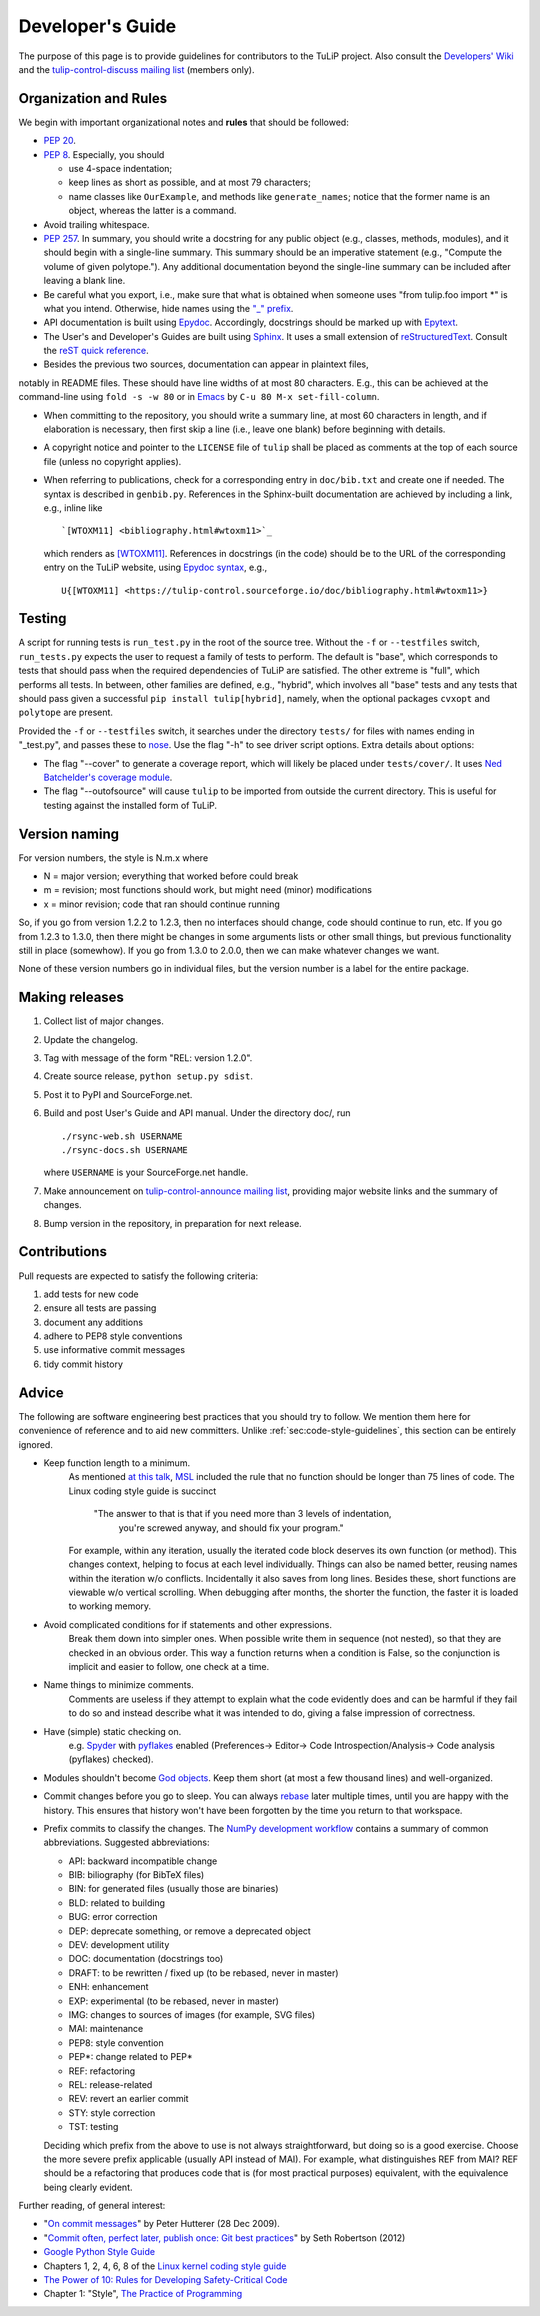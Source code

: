 Developer's Guide
=================

The purpose of this page is to provide guidelines for contributors to the TuLiP
project.  Also consult the `Developers' Wiki
<https://github.com/tulip-control/tulip-control/wiki>`_ and
the `tulip-control-discuss mailing list
<https://sourceforge.net/p/tulip-control/mailman/tulip-control-discuss/>`_
(members only).

.. _sec:code-style-guidelines:

Organization and Rules
----------------------

We begin with important organizational notes and **rules** that should
be followed:

- `PEP 20 <https://www.python.org/dev/peps/pep-0020/>`_.

- `PEP 8 <http://python.org/dev/peps/pep-0008/>`_.  Especially, you should

  - use 4-space indentation;
  - keep lines as short as possible, and at most 79 characters;
  - name classes like ``OurExample``, and methods like ``generate_names``;
    notice that the former name is an object, whereas the latter is a command.

- Avoid trailing whitespace.

- `PEP 257 <http://python.org/dev/peps/pep-0257/>`_.  In summary, you should
  write a docstring for any public object (e.g., classes, methods, modules), and
  it should begin with a single-line summary.  This summary should be an
  imperative statement (e.g., "Compute the volume of given polytope.").  Any
  additional documentation beyond the single-line summary can be included after
  leaving a blank line.
- Be careful what you export, i.e., make sure that what is obtained when someone
  uses "from tulip.foo import \*" is what you intend.  Otherwise, hide names
  using the `"_" prefix
  <http://docs.python.org/2.7/reference/lexical_analysis.html#reserved-classes-of-identifiers>`_.
- API documentation is built using `Epydoc <http://epydoc.sourceforge.net/>`_.
  Accordingly, docstrings should be marked up with `Epytext
  <http://epydoc.sourceforge.net/manual-epytext.html>`_.

- The User's and Developer's Guides are built using
  `Sphinx <http://sphinx.pocoo.org/>`_.
  It uses a small extension of `reStructuredText
  <http://docutils.sourceforge.net/rst.html>`_.
  Consult the `reST quick reference
  <http://docutils.sourceforge.net/docs/user/rst/quickref.html>`_.

- Besides the previous two sources, documentation can appear in plaintext files,
notably in README files.  These should have line widths of at most 80 characters.
E.g., this can be achieved at the command-line using ``fold -s -w 80`` or
in `Emacs <http://www.gnu.org/software/emacs>`_ by ``C-u 80 M-x set-fill-column``.

- When committing to the repository, you should write a summary line, at most 60
  characters in length, and if elaboration is necessary, then first skip a line
  (i.e., leave one blank) before beginning with details.

- A copyright notice and pointer to the ``LICENSE`` file of ``tulip`` shall be placed
  as comments at the top of each source file (unless no copyright applies).

- When referring to publications, check for a corresponding entry in
  ``doc/bib.txt`` and create one if needed. The syntax is described in
  ``genbib.py``. References in the Sphinx-built documentation are achieved by
  including a link, e.g., inline like ::

    `[WTOXM11] <bibliography.html#wtoxm11>`_

  which renders as `[WTOXM11] <bibliography.html#wtoxm11>`_.
  References in docstrings (in the code)
  should be to the URL of the corresponding entry on the TuLiP website,
  using `Epydoc syntax <http://epydoc.sourceforge.net/manual-epytext.html>`_,
  e.g., ::

    U{[WTOXM11] <https://tulip-control.sourceforge.io/doc/bibliography.html#wtoxm11>}

Testing
-------

A script for running tests is ``run_test.py`` in the root of the source
tree. Without the ``-f`` or ``--testfiles`` switch, ``run_tests.py`` expects the
user to request a family of tests to perform. The default is "base", which
corresponds to tests that should pass when the required dependencies of TuLiP
are satisfied. The other extreme is "full", which performs all tests. In
between, other families are defined, e.g., "hybrid", which involves all "base"
tests and any tests that should pass given a successful ``pip install tulip[hybrid]``,
namely, when the optional packages ``cvxopt`` and ``polytope`` are present.

Provided the ``-f`` or ``--testfiles`` switch, it searches under the directory
``tests/`` for files with names ending in "_test.py", and passes these to `nose
<http://readthedocs.org/docs/nose/>`_.  Use the flag "-h" to see driver script
options.  Extra details about options:

* The flag "--cover" to generate a coverage report, which will likely be placed
  under ``tests/cover/``.  It uses `Ned Batchelder's coverage module
  <http://www.nedbatchelder.com/code/modules/coverage.html>`_.

* The flag "--outofsource" will cause ``tulip`` to be imported from outside the
  current directory.  This is useful for testing against the installed form of
  TuLiP.

Version naming
--------------

For version numbers, the style is N.m.x where

* N = major version; everything that worked before could break
* m = revision; most functions should work, but might need (minor) modifications
* x = minor revision; code that ran should continue running

So, if you go from version 1.2.2 to 1.2.3, then no interfaces should
change, code should continue to run, etc.  If you go from 1.2.3 to
1.3.0, then there might be changes in some arguments lists or other
small things, but previous functionality still in place (somewhow).
If you go from 1.3.0 to 2.0.0, then we can make whatever changes we
want.

None of these version numbers go in individual files, but
the version number is a label for the entire package.

Making releases
---------------

#. Collect list of major changes.
#. Update the changelog.
#. Tag with message of the form "REL: version 1.2.0".
#. Create source release, ``python setup.py sdist``.
#. Post it to PyPI and SourceForge.net.
#. Build and post User's Guide and API manual. Under the directory doc/, run ::

     ./rsync-web.sh USERNAME
     ./rsync-docs.sh USERNAME

   where ``USERNAME`` is your SourceForge.net handle.
#. Make announcement on `tulip-control-announce mailing list
   <https://lists.sourceforge.net/lists/listinfo/tulip-control-announce>`_,
   providing major website links and the summary of changes.
#. Bump version in the repository, in preparation for next release.

Contributions
-------------

Pull requests are expected to satisfy the following criteria:

1. add tests for new code
2. ensure all tests are passing
3. document any additions
4. adhere to PEP8 style conventions
5. use informative commit messages
6. tidy commit history


Advice
------

The following are software engineering best practices that you should try to
follow.  We mention them here for convenience of reference and to aid new
committers. Unlike :ref:`sec:code-style-guidelines`, this section can be
entirely ignored.

- Keep function length to a minimum.
    As mentioned `at this talk <http://www.infoq.com/presentations/Scrub-Spin>`_,
    `MSL <http://en.wikipedia.org/wiki/Mars_Science_Laboratory>`_
    included the rule that no function should be longer than 75 lines of code.
    The Linux coding style guide is succinct
      "The answer to that is that if you need more than 3 levels of indentation,
       you're screwed anyway,
       and should fix your program."
    For example, within any iteration, usually the iterated code block deserves
    its own function (or method).
    This changes context, helping to focus at each level individually.
    Things can also be named better, reusing names within the iteration w/o conflicts.
    Incidentally it also saves from long lines.
    Besides these, short functions are viewable w/o vertical scrolling.
    When debugging after months, the shorter the function,
    the faster it is loaded to working memory.

- Avoid complicated conditions for if statements and other expressions.
    Break them down into simpler ones. When possible write them in sequence
    (not nested), so that they are checked in an obvious order.
    This way a function returns when a condition is False, so the conjunction is
    implicit and easier to follow, one check at a time.

- Name things to minimize comments.
    Comments are useless if they attempt to explain what the code evidently does
    and can be harmful if they fail to do so and instead describe what it
    was intended to do, giving a false impression of correctness.

- Have (simple) static checking on.
    e.g. `Spyder <http://code.google.com/p/spyderlib/>`_ with
    `pyflakes <https://pypi.python.org/pypi/pyflakes>`_ enabled
    (Preferences-> Editor-> Code Introspection/Analysis-> Code analysis
    (pyflakes) checked).
.. advice for emacs users ?

- Modules shouldn't become
  `God objects <http://en.wikipedia.org/wiki/God_object>`_.
  Keep them short (at most a few thousand lines) and well-organized.

- Commit changes before you go to sleep.
  You can always `rebase <https://help.github.com/articles/using-git-rebase/>`_
  later multiple times, until you are happy with the history.
  This ensures that history won't have been forgotten by the time you return to
  that workspace.

- Prefix commits to classify the changes.
  The `NumPy development workflow
  <http://docs.scipy.org/doc/numpy/dev/gitwash/development_workflow.html>`_
  contains a summary of common abbreviations.
  Suggested abbreviations:

  - API: backward incompatible change
  - BIB: biliography (for BibTeX files)
  - BIN: for generated files (usually those are binaries)
  - BLD: related to building
  - BUG: error correction
  - DEP: deprecate something, or remove a deprecated object
  - DEV: development utility
  - DOC: documentation (docstrings too)
  - DRAFT: to be rewritten / fixed up (to be rebased, never in master)
  - ENH: enhancement
  - EXP: experimental (to be rebased, never in master)
  - IMG: changes to sources of images (for example, SVG files)
  - MAI: maintenance
  - PEP8: style convention
  - PEP*: change related to PEP*
  - REF: refactoring
  - REL: release-related
  - REV: revert an earlier commit
  - STY: style correction
  - TST: testing

  Deciding which prefix from the above to use is not always straightforward,
  but doing so is a good exercise. Choose the more severe prefix applicable
  (usually API instead of MAI). For example, what distinguishes REF from MAI?
  REF should be a refactoring that produces code that is
  (for most practical purposes) equivalent, with the equivalence being
  clearly evident.


Further reading, of general interest:

- "`On commit messages
  <http://who-t.blogspot.com/2009/12/on-commit-messages.html>`_" by Peter
  Hutterer (28 Dec 2009).

- "`Commit often, perfect later, publish once: Git best practices
  <https://sethrobertson.github.io/GitBestPractices/>`_"
  by Seth Robertson (2012)

- `Google Python Style Guide <https://google.github.io/styleguide/pyguide.html>`_

- Chapters 1, 2, 4, 6, 8 of the `Linux kernel coding style guide
  <https://www.kernel.org/doc/Documentation/CodingStyle>`_

- `The Power of 10: Rules for Developing Safety-Critical Code
  <http://en.wikipedia.org/wiki/The_Power_of_10:_Rules_for_Developing_Safety-Critical_Code>`_

- Chapter 1: "Style", `The Practice of Programming
  <http://www.cs.princeton.edu/~bwk/tpop.webpage/>`_
